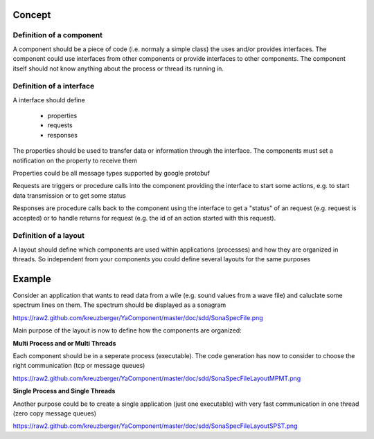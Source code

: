Concept
=======


Definition of a component
-------------------------

A component should be a piece of code (i.e. normaly a simple class) the uses and/or provides interfaces.
The component could use interfaces from other components or provide interfaces to other components. The component
itself should not know anything about the process or thread its running in.

Definition of a interface
-------------------------

A interface should define

    - properties
    - requests
    - responses
    
The properties should be used to transfer data or information through the interface. The components must set a 
notification on the property to receive them

Properties could be all message types supported by google protobuf

Requests are triggers or procedure calls into the component providing the interface to start some actions, e.g. to start
data transmission or to get some status

Responses are procedure calls back to the component using the interface to get a "status" of an request (e.g. request is
accepted) or to handle returns for request (e.g. the id of an action started with this request).

Definition of a layout
----------------------

A layout should define which components are used within applications (processes) and how they are organized in threads.
So independent from your components you could define several layouts for the same purposes


Example
=======

Consider an application that wants to read data from a wile (e.g. sound values from a wave file) and caluclate some spectrum lines on them. The spectrum should be displayed as a sonagram

`<https://raw2.github.com/kreuzberger/YaComponent/master/doc/sdd/SonaSpecFile.png>`_

Main purpose of the layout is now to define how the components are organized:

**Multi Process and or Multi Threads**

Each component should be in a seperate process (executable). The code generation has now to consider to choose the right communication (tcp or message queues)

`<https://raw2.github.com/kreuzberger/YaComponent/master/doc/sdd/SonaSpecFileLayoutMPMT.png>`_

**Single Process and Single Threads**

Another purpose could be to create a single application (just one executable) with very fast communication in one thread (zero copy message queues)

`<https://raw2.github.com/kreuzberger/YaComponent/master/doc/sdd/SonaSpecFileLayoutSPST.png>`_




